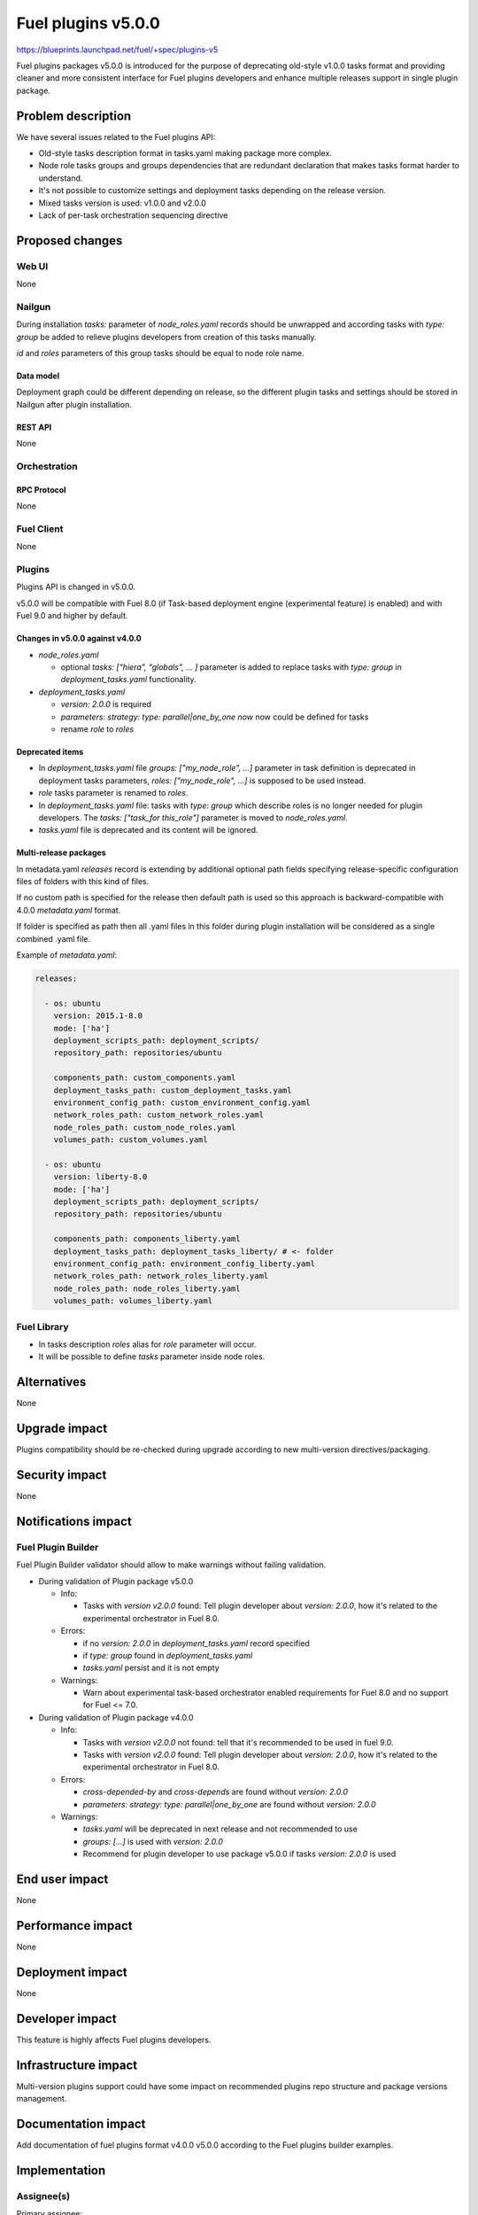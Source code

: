 ..
 This work is licensed under a Creative Commons Attribution 3.0 Unported
 License.

 http://creativecommons.org/licenses/by/3.0/legalcode

===================
Fuel plugins v5.0.0
===================

https://blueprints.launchpad.net/fuel/+spec/plugins-v5

Fuel plugins packages v5.0.0 is introduced for the purpose of deprecating
old-style v1.0.0 tasks format and providing cleaner and more consistent
interface for Fuel plugins developers and enhance multiple releases support in
single plugin package.


-------------------
Problem description
-------------------

We have several issues related to the Fuel plugins API:

* Old-style tasks description format in tasks.yaml making package more complex.

* Node role tasks groups and groups dependencies that are redundant declaration
  that makes tasks format harder to understand.

* It's not possible to customize settings and deployment tasks depending on
  the release version.

* Mixed tasks version is used: v1.0.0 and v2.0.0

* Lack of per-task orchestration sequencing directive


----------------
Proposed changes
----------------

Web UI
======

None


Nailgun
=======

During installation `tasks:` parameter of `node_roles.yaml` records should be
unwrapped and according tasks with `type: group` be added to relieve plugins
developers from creation of this tasks manually.

`id` and `roles` parameters of this group tasks should be equal to node
role name.


Data model
----------

Deployment graph could be different depending on release, so the different
plugin tasks and settings should be stored in Nailgun after plugin
installation.


REST API
--------

None


Orchestration
=============


RPC Protocol
------------

None


Fuel Client
===========

None


Plugins
=======

Plugins API is changed in v5.0.0.

v5.0.0 will be compatible with Fuel 8.0 (if Task-based deployment
engine (experimental feature) is enabled) and with Fuel 9.0 and higher
by default.


Changes in v5.0.0 against v4.0.0
--------------------------------

* `node_roles.yaml`

  * optional `tasks: [“hiera”, “globals”, ... ]` parameter is added to
    replace tasks with `type: group` in `deployment_tasks.yaml` functionality.

* `deployment_tasks.yaml`

  * `version: 2.0.0` is required

  * `parameters: strategy: type: parallel|one_by_one now` now could be defined
    for tasks

  * rename `role` to `roles`

Deprecated items
----------------

* In `deployment_tasks.yaml` file `groups: ["my_node_role", ...]` parameter in
  task definition is deprecated in deployment tasks parameters,
  `roles: ["my_node_role", ...]` is supposed to be used instead.

* `role` tasks parameter is renamed to `roles`.

* In `deployment_tasks.yaml` file: tasks with `type: group` which describe
  roles is no longer needed for plugin developers.
  The `tasks: ["task_for this_role"]` parameter is moved to `node_roles.yaml`.

* `tasks.yaml` file is deprecated and its content will be ignored.


Multi-release packages
----------------------

In metadata.yaml `releases` record is extending by additional optional path
fields specifying release-specific configuration files of folders with this
kind of files.

If no custom path is specified for the release then default path is used so
this approach is backward-compatible with 4.0.0 `metadata.yaml` format.

If folder is specified as path then all .yaml files in this folder
during plugin installation will be considered as a single combined .yaml file.

Example of `metadata.yaml`:

.. code-block:: yaml

  releases:

    - os: ubuntu
      version: 2015.1-8.0
      mode: ['ha']
      deployment_scripts_path: deployment_scripts/
      repository_path: repositories/ubuntu

      components_path: custom_components.yaml
      deployment_tasks_path: custom_deployment_tasks.yaml
      environment_config_path: custom_environment_config.yaml
      network_roles_path: custom_network_roles.yaml
      node_roles_path: custom_node_roles.yaml
      volumes_path: custom_volumes.yaml

    - os: ubuntu
      version: liberty-8.0
      mode: ['ha']
      deployment_scripts_path: deployment_scripts/
      repository_path: repositories/ubuntu

      components_path: components_liberty.yaml
      deployment_tasks_path: deployment_tasks_liberty/ # <- folder
      environment_config_path: environment_config_liberty.yaml
      network_roles_path: network_roles_liberty.yaml
      node_roles_path: node_roles_liberty.yaml
      volumes_path: volumes_liberty.yaml


Fuel Library
============

* In tasks description `roles` alias for `role` parameter will occur.

* It will be possible to define `tasks` parameter inside node roles.


------------
Alternatives
------------

None


--------------
Upgrade impact
--------------

Plugins compatibility should be re-checked during upgrade according to new
multi-version directives/packaging.


---------------
Security impact
---------------

None


--------------------
Notifications impact
--------------------

Fuel Plugin Builder
===================

Fuel Plugin Builder validator should allow to make warnings without failing
validation.

* During validation of Plugin package v5.0.0

  * Info:

    * Tasks with `version v2.0.0` found:
      Tell plugin developer about `version: 2.0.0`, how it's related
      to the experimental orchestrator in Fuel 8.0.

  * Errors:

    * if no `version: 2.0.0` in `deployment_tasks.yaml` record specified

    * if `type: group` found in `deployment_tasks.yaml`

    * `tasks.yaml` persist and it is not empty

  * Warnings:

    * Warn about experimental task-based orchestrator enabled requirements for
      Fuel 8.0 and no support for Fuel <= 7.0.

* During validation of Plugin package v4.0.0

  * Info:

    * Tasks with `version v2.0.0` not found:
      tell that it's recommended to be used in fuel 9.0.

    * Tasks with `version v2.0.0` found:
      Tell plugin developer about `version: 2.0.0`, how it's related
      to the experimental orchestrator in Fuel 8.0.

  * Errors:

    * `cross-depended-by` and `cross-depends` are found
      without `version: 2.0.0`

    * `parameters: strategy: type: parallel|one_by_one` are found
      without `version: 2.0.0`

  * Warnings:

    * `tasks.yaml` will be deprecated in next release and not recommended to
      use

    * `groups: [...]` is used with `version: 2.0.0`

    * Recommend for plugin developer to use package v5.0.0 if tasks
      `version: 2.0.0` is used


---------------
End user impact
---------------

None


------------------
Performance impact
------------------

None


-----------------
Deployment impact
-----------------

None


----------------
Developer impact
----------------

This feature is highly affects Fuel plugins developers.


---------------------
Infrastructure impact
---------------------

Multi-version plugins support could have some impact on recommended plugins
repo structure and package versions management.


--------------------
Documentation impact
--------------------

Add documentation of fuel plugins format v4.0.0 v5.0.0 according to the
Fuel plugins builder examples.


--------------
Implementation
--------------

Assignee(s)
===========

Primary assignee:
  ikutukov@mirantis.com

Other contributors:


Mandatory design review:
  bgaifulin@mirantis.com
  ikalnitsky@mirantis.com


Work Items
==========

* add v5 support to Nailgun v8.0 and Nailgun v9.0
  https://bugs.launchpad.net/fuel/+bug/1534235

* Add plugins v5 examples and templates for Fuel Plugin Builder 9.0
  https://bugs.launchpad.net/fuel/+bug/1534126

* Update plugins v5 validation for Fuel Plugin Builder 9.0 including warnings
  https://bugs.launchpad.net/fuel/+bug/1534126

* Update Nailgun to support node roles tasks

* Update Nailgun to support multi-version package or multi-version directives


Dependencies
============

None

-----------
Testing, QA
-----------

* Manual testing

* Plugins v5.0 should be tested for Fuel 8.0 with enabled task-based deployment
  and for Fuel 9.0 with default orchestrator.
  Also plugins v5.0 should not be enabled for Fuel 8.0 environments with
  disabled task-based deployment.

* `tasks.yaml` file should not affect Fuel 9.0 plugins and induce according
  warning for fuel plugin builder.

* Example v5 plugins for fuel plugin builder should work.

* Proper work of plugin validator should be tested.

* All version-related Fuel Plugin builder and notifications should work.

TODO(ikutukov): add testing points for the multi-version packages when
implementation details will be clear.


Acceptance criteria
===================

* It should be possible to build and install plugins v5 for Fuel 8.0 and 9.0

* Multi-version packages should respect environment version.

----------
References
----------

None